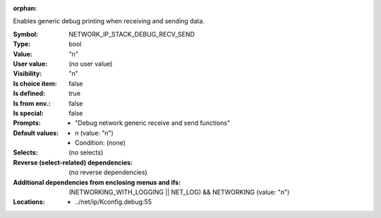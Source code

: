 :orphan:

.. title:: NETWORK_IP_STACK_DEBUG_RECV_SEND

.. option:: CONFIG_NETWORK_IP_STACK_DEBUG_RECV_SEND:
.. _CONFIG_NETWORK_IP_STACK_DEBUG_RECV_SEND:

Enables generic debug printing when receiving and sending data.



:Symbol:           NETWORK_IP_STACK_DEBUG_RECV_SEND
:Type:             bool
:Value:            "n"
:User value:       (no user value)
:Visibility:       "n"
:Is choice item:   false
:Is defined:       true
:Is from env.:     false
:Is special:       false
:Prompts:

 *  "Debug network generic receive and send functions"
:Default values:

 *  n (value: "n")
 *   Condition: (none)
:Selects:
 (no selects)
:Reverse (select-related) dependencies:
 (no reverse dependencies)
:Additional dependencies from enclosing menus and ifs:
 (NETWORKING_WITH_LOGGING || NET_LOG) && NETWORKING (value: "n")
:Locations:
 * ../net/ip/Kconfig.debug:55
